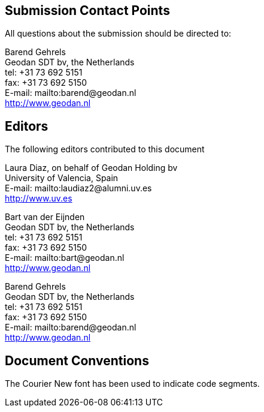 
[.preface]
== Submission Contact Points

All questions about the submission should be directed to:

Barend Gehrels +
Geodan SDT bv, the Netherlands +
tel: +31 73 692 5151 +
fax: +31 73 692 5150 +
E-mail: mailto:barend@geodan.nl +
http://www.geodan.nl


[.preface]
== Editors

The following editors contributed to this document

Laura Diaz, on behalf of Geodan Holding bv +
University of Valencia, Spain +
E-mail: mailto:laudiaz2@alumni.uv.es +
http://www.uv.es

Bart van der Eijnden +
Geodan SDT bv, the Netherlands +
tel: +31 73 692 5151 +
fax: +31 73 692 5150 +
E-mail: mailto:bart@geodan.nl +
http://www.geodan.nl

Barend Gehrels +
Geodan SDT bv, the Netherlands +
tel: +31 73 692 5151 +
fax: +31 73 692 5150 +
E-mail: mailto:barend@geodan.nl +
http://www.geodan.nl


[.preface]
== Document Conventions

The Courier New font has been used to indicate code segments.

